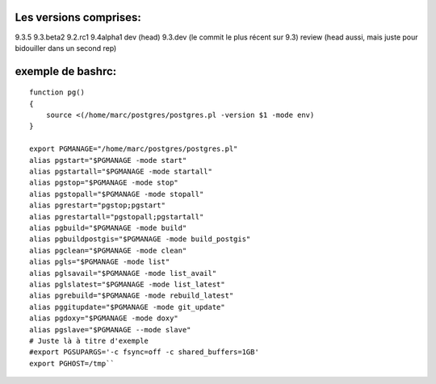 Les versions comprises:
========================================
9.3.5
9.3.beta2
9.2.rc1
9.4alpha1
dev (head)
9.3.dev (le commit le plus récent sur 9.3)
review (head aussi, mais juste pour bidouiller dans un second rep)

exemple de bashrc:
=======================================
::
  
  function pg()
  {
      source <(/home/marc/postgres/postgres.pl -version $1 -mode env)
  }
  
  export PGMANAGE="/home/marc/postgres/postgres.pl"
  alias pgstart="$PGMANAGE -mode start"
  alias pgstartall="$PGMANAGE -mode startall"
  alias pgstop="$PGMANAGE -mode stop"
  alias pgstopall="$PGMANAGE -mode stopall"
  alias pgrestart="pgstop;pgstart"
  alias pgrestartall="pgstopall;pgstartall"
  alias pgbuild="$PGMANAGE -mode build"
  alias pgbuildpostgis="$PGMANAGE -mode build_postgis"
  alias pgclean="$PGMANAGE -mode clean"
  alias pgls="$PGMANAGE -mode list"
  alias pglsavail="$PGMANAGE -mode list_avail"
  alias pglslatest="$PGMANAGE -mode list_latest"
  alias pgrebuild="$PGMANAGE -mode rebuild_latest"
  alias pggitupdate="$PGMANAGE -mode git_update"
  alias pgdoxy="$PGMANAGE -mode doxy"
  alias pgslave="$PGMANAGE --mode slave"
  # Juste là à titre d'exemple
  #export PGSUPARGS='-c fsync=off -c shared_buffers=1GB'
  export PGHOST=/tmp``

